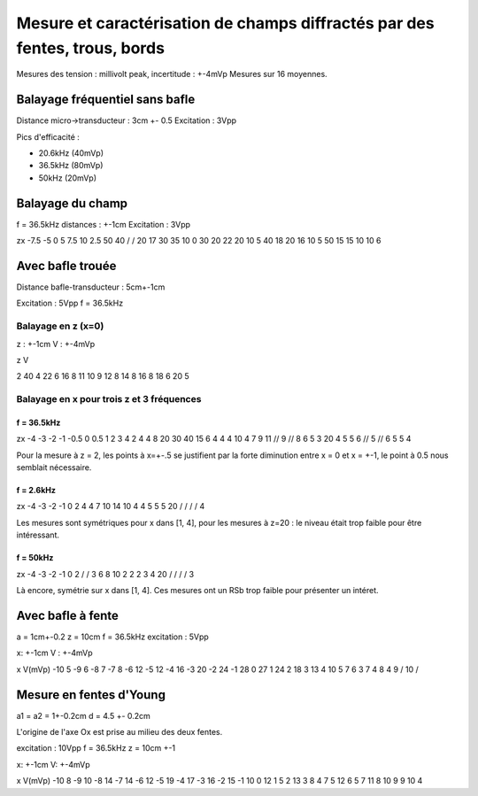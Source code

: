 ===========================================================================
Mesure et caractérisation de champs diffractés par des fentes, trous, bords
===========================================================================

Mesures des tension : millivolt peak, incertitude : +-4mVp
Mesures sur 16 moyennes.

Balayage fréquentiel sans bafle
===============================

Distance micro->transducteur : 3cm +- 0.5
Excitation : 3Vpp

Pics d'efficacité :

- 20.6kHz (40mVp)
- 36.5kHz (80mVp)
- 50kHz (20mVp)

Balayage du champ
=================

f = 36.5kHz
distances : +-1cm
Excitation : 3Vpp


z\x     -7.5    -5      0       5       7.5
10      2.5     50      40      /       /
20      17      30      35      10      0
30      20      22      20      10      5
40      18      20      16      10      5
50      15      15      10      10      6


Avec bafle trouée
=================

Distance bafle-transducteur : 5cm+-1cm

Excitation : 5Vpp
f = 36.5kHz

Balayage en z (x=0)
-------------------

z : +-1cm
V : +-4mVp

z   V

2   40
4   22
6   16
8   11
10  9
12  8
14  8
16  8
18  6
20  5

Balayage en x pour trois z et 3 fréquences
------------------------------------------

f = 36.5kHz
~~~~~~~~~~~

z\x     -4      -3      -2      -1      -0.5    0       0.5     1       2       3       4
2       4       4       8       20      30      40      15      6       4       4       4
10      4       7       9       11      //      9       //      8       6       5       3
20      4       5       5       6       //      5       //      6       5       5       4

Pour la mesure à z = 2, les points à x=+-.5 se justifient par la forte diminution entre x = 0 et x = +-1, le point à 0.5
nous semblait nécessaire.

f = 2.6kHz
~~~~~~~~~~

z\x     -4      -3      -2      -1      0
2       4       4       7       10      14
10      4       4       5       5       5
20      /       /       /       /       4

Les mesures sont symétriques pour x dans [1, 4],  pour les mesures à z=20 : le niveau était trop faible pour être
intéressant.

f = 50kHz
~~~~~~~~~

z\x     -4      -3      -2      -1      0
2       /       /       3       6       8
10      2       2       2       3       4
20      /       /       /       /       3


Là encore, symétrie sur x dans [1, 4]. Ces mesures ont un RSb trop faible pour présenter un intéret.

Avec bafle à fente
==================

a = 1cm+-0.2
z = 10cm
f = 36.5kHz
excitation : 5Vpp

x: +-1cm
V : +-4mVp

x       V(mVp)
-10     5
-9      6
-8      7
-7      8
-6      12
-5      12
-4      16
-3      20
-2      24
-1      28
0       27
1       24
2       18
3       13
4       10
5       7
6       3
7       4
8       4
9       /
10      /

Mesure en fentes d'Young
========================

a1 = a2 = 1+-0.2cm
d = 4.5 +- 0.2cm

L'origine de l'axe Ox est prise au milieu des deux fentes.

excitation : 10Vpp
f = 36.5kHz
z = 10cm +-1

x: +-1cm
V: +-4mVp

x       V(mVp)
-10     8
-9      10
-8      14
-7      14
-6      12
-5      19
-4      17
-3      16
-2      15
-1      10
0       12
1       5
2       13
3       8
4       7
5       12
6       5
7       11
8       10
9       9
10      4

